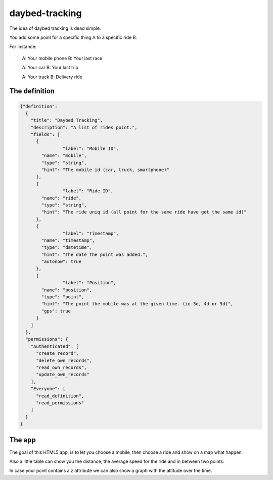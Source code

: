daybed-tracking
===============

The idea of daybed tracking is dead simple.

You add some point for a specific thing A to a specific ride B.

For instance:

  A: Your mobile phone
  B: Your last race

  A: Your car
  B: Your last trip

  A: Your truck
  B: Delivery ride


The definition
--------------

.. code-block:: json

  {"definition":
    {
      "title": "Daybed Tracking",
      "description": "A list of rides point.",
      "fields": [
        {
		  "label": "Mobile ID",
          "name": "mobile",
          "type": "string",
          "hint": "The mobile id (car, truck, smartphone)"
        },
        {
		  "label": "Ride ID",
          "name": "ride",
          "type": "string",
          "hint": "The ride uniq id (all point for the same ride have got the same id)"
        },
        {
		  "label": "Timestamp",
          "name": "timestamp",
          "type": "datetime",
          "hint": "The date the point was added.",
          "autonow": true
        },
        {
		  "label": "Position",
          "name": "position",
          "type": "point",
          "hint": "The point the mobile was at the given time. (in 3d, 4d or 5d)",
          "gps": true
        }
      ]
    },
    "permissions": { 
      "Authenticated": [
        "create_record", 
        "delete_own_records", 
        "read_own_records", 
        "update_own_records"
      ], 
      "Everyone": [
        "read_definition", 
        "read_permissions"
      ]
    }
  }


The app
-------

The goal of this HTML5 app, is to let you choose a mobile, then
choose a ride and show on a map what happen.

Also a little table can show you the distance, the average speed for
the ride and in between two points.

In case your point contains a z attribute we can also show a graph
with the altitude over the time.
